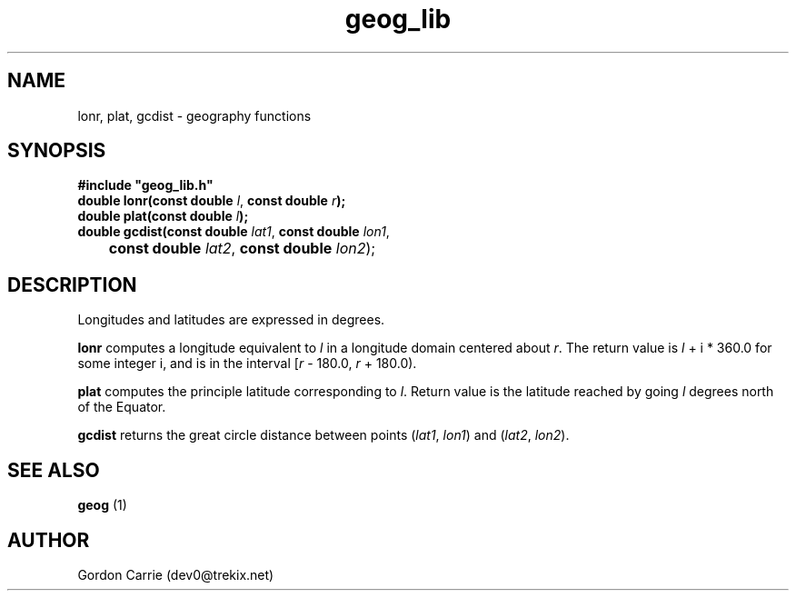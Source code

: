.\" 
.\" Copyright (c) 2009 Gordon D. Carrie.  All rights reserved.
.\" 
.\" Licensed under the Open Software License version 3.0
.\" 
.\" Please address questions and feedback to dev0@trekix.net
.\" 
.\" $Revision: 1.4 $ $Date: 2009/07/07 20:27:58 $
.\"
.TH geog_lib 3 "geography functions"
.SH NAME
lonr, plat, gcdist \- geography functions
.SH SYNOPSIS
.nf
\fB#include "geog_lib.h"\fP
\fBdouble lonr(const double\fP \fIl\fP, \fBconst double\fP \fIr\fP\fB);\fP
\fBdouble plat(const double\fP \fIl\fP\fB);\fP
\fBdouble gcdist(const double\fP \fIlat1\fP, \fBconst double\fP \fIlon1\fP,
	\fBconst double\fP \fIlat2\fP, \fBconst double\fP \fIlon2\fP);
.fi
.SH DESCRIPTION
Longitudes and latitudes are expressed in degrees.

\fBlonr\fP computes a longitude equivalent to \fIl\fP in a longitude domain
centered about \fIr\fP.  The return value is \fIl\fP\ +\ i\ *\ 360.0 for some
integer i, and is in the interval [\fIr\fP\ -\ 180.0,\ \fIr\fP\ +\ 180.0).

\fBplat\fP computes the principle latitude corresponding to \fIl\fP.  Return value
is the latitude reached by going \fIl\fP degrees north of the Equator.

\fBgcdist\fP returns the great circle distance between points
(\fIlat1\fP,\ \fIlon1\fP) and (\fIlat2\fP,\ \fIlon2\fP).
.SH SEE ALSO
\fBgeog\fP (1)
.SH AUTHOR
Gordon Carrie (dev0@trekix.net)
